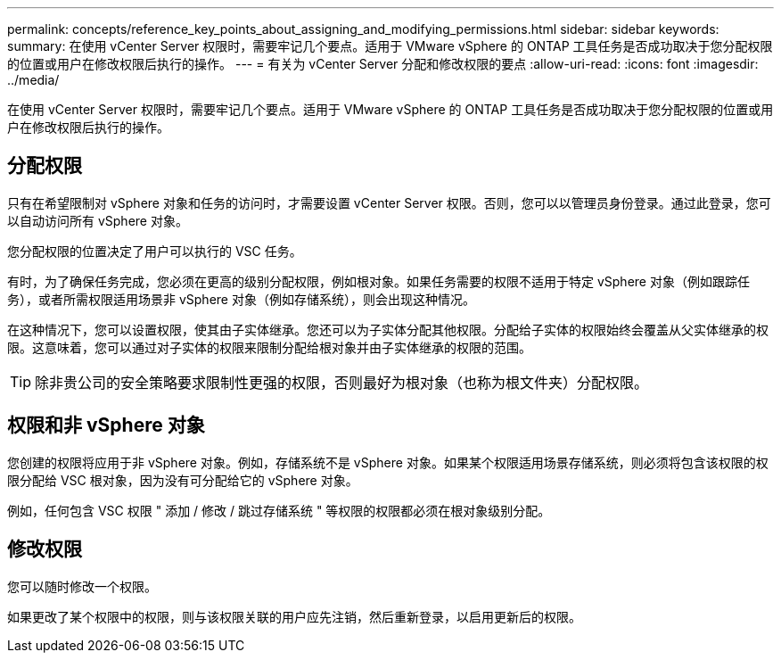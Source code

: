 ---
permalink: concepts/reference_key_points_about_assigning_and_modifying_permissions.html 
sidebar: sidebar 
keywords:  
summary: 在使用 vCenter Server 权限时，需要牢记几个要点。适用于 VMware vSphere 的 ONTAP 工具任务是否成功取决于您分配权限的位置或用户在修改权限后执行的操作。 
---
= 有关为 vCenter Server 分配和修改权限的要点
:allow-uri-read: 
:icons: font
:imagesdir: ../media/


[role="lead"]
在使用 vCenter Server 权限时，需要牢记几个要点。适用于 VMware vSphere 的 ONTAP 工具任务是否成功取决于您分配权限的位置或用户在修改权限后执行的操作。



== 分配权限

只有在希望限制对 vSphere 对象和任务的访问时，才需要设置 vCenter Server 权限。否则，您可以以管理员身份登录。通过此登录，您可以自动访问所有 vSphere 对象。

您分配权限的位置决定了用户可以执行的 VSC 任务。

有时，为了确保任务完成，您必须在更高的级别分配权限，例如根对象。如果任务需要的权限不适用于特定 vSphere 对象（例如跟踪任务），或者所需权限适用场景非 vSphere 对象（例如存储系统），则会出现这种情况。

在这种情况下，您可以设置权限，使其由子实体继承。您还可以为子实体分配其他权限。分配给子实体的权限始终会覆盖从父实体继承的权限。这意味着，您可以通过对子实体的权限来限制分配给根对象并由子实体继承的权限的范围。


TIP: 除非贵公司的安全策略要求限制性更强的权限，否则最好为根对象（也称为根文件夹）分配权限。



== 权限和非 vSphere 对象

您创建的权限将应用于非 vSphere 对象。例如，存储系统不是 vSphere 对象。如果某个权限适用场景存储系统，则必须将包含该权限的权限分配给 VSC 根对象，因为没有可分配给它的 vSphere 对象。

例如，任何包含 VSC 权限 " 添加 / 修改 / 跳过存储系统 " 等权限的权限都必须在根对象级别分配。



== 修改权限

您可以随时修改一个权限。

如果更改了某个权限中的权限，则与该权限关联的用户应先注销，然后重新登录，以启用更新后的权限。
